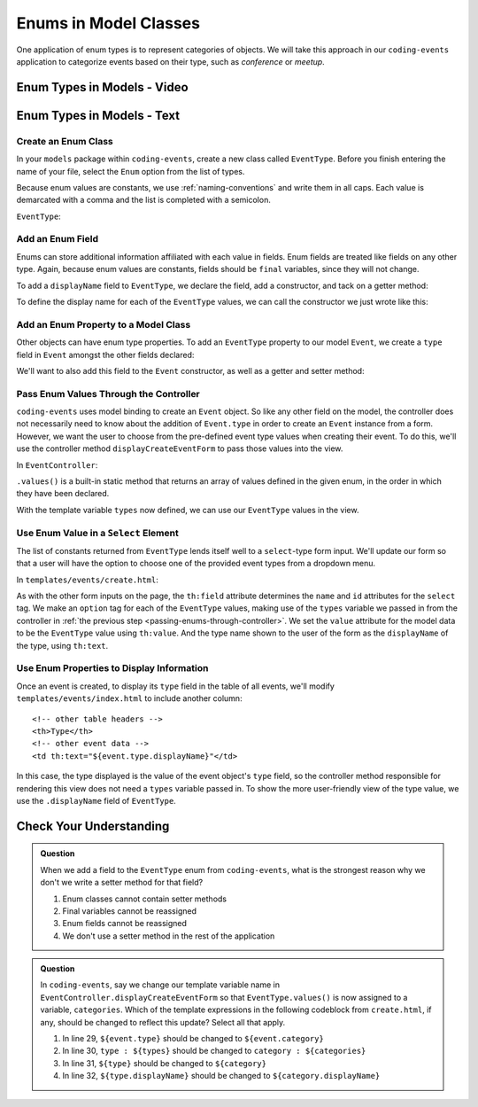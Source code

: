 Enums in Model Classes
======================

One application of enum types is to represent categories of objects. We will take this approach in our ``coding-events`` application to categorize events based on their type, such as *conference* or *meetup*.

Enum Types in Models - Video
----------------------------

.. TODO: add video

.. starting branch: display-error-messages
.. ending branch: enums

Enum Types in Models - Text
---------------------------

Create an Enum Class
^^^^^^^^^^^^^^^^^^^^

In your ``models`` package within ``coding-events``, create a new class called ``EventType``. 
Before you finish entering the name of your file, select the ``Enum`` option from the list of 
types.

.. TODO: maybe add figure?

Because enum values are constants, we use :ref:`naming-conventions` and write them in all caps.
Each value is demarcated with a comma and the list is completed with a semicolon.

``EventType``:

.. sourcecode:: java
   :lineno-start: 6

   public enum EventType {

      CONFERENCE,
      MEETUP,
      WORKSHOP,
      SOCIAL;

   }

Add an Enum Field
^^^^^^^^^^^^^^^^^

Enums can store additional information affiliated with each value in fields. Enum fields 
are treated like fields on any other type. Again, because enum values are constants, fields 
should be ``final`` variables, since they will not change. 

To add a ``displayName`` field to ``EventType``, we declare the field, add a constructor, and 
tack on a getter method:

.. sourcecode:: java
   :lineno-start: 13

   private final String displayName;

   EventType(String displayName) {
      this.displayName = displayName;
   }

   public String getDisplayName() {
      return displayName;
   }


To define the display name for each of the ``EventType`` values, we can call the constructor we 
just wrote like this:

.. sourcecode:: java
   :lineno-start: 6

   public enum EventType {

      CONFERENCE("Conference"),
      MEETUP("Meetup"),
      WORKSHOP("Workshop"),
      SOCIAL("Social");

      private final String displayName;

      EventType(String displayName) {
         this.displayName = displayName;
      }

      public String getDisplayName() {
         return displayName;
      }

   }

Add an Enum Property to a Model Class
^^^^^^^^^^^^^^^^^^^^^^^^^^^^^^^^^^^^^

Other objects can have enum type properties. To add an ``EventType`` property to our model ``Event``,
we create a ``type`` field in ``Event`` amongst the other fields declared:

.. sourcecode:: java
   :lineno-start: 25

   // other Event field declarations

   private EventType type;

   // Event methods

We'll want to also add this field to the ``Event`` constructor, as well as a getter and setter 
method:

.. sourcecode:: java
   :lineno-start: 27

   private EventType type;

   public Event(String name, String description, String contactEmail, EventType type) {
      this();
      this.name = name;
      this.description = description;
      this.contactEmail = contactEmail;
      this.type = type;
   }

   public EventType getType() {
      return type;
   }

   public void setType(EventType type) {
      this.type = type;
   }

.. _passing-enums-through-controller:

Pass Enum Values Through the Controller
^^^^^^^^^^^^^^^^^^^^^^^^^^^^^^^^^^^^^^^

``coding-events`` uses model binding to create an ``Event`` object. So like any other field on 
the model, the controller does not necessarily need to know about the addition of ``Event.type`` 
in order to create an ``Event`` instance from a form. However, we want the user to choose from 
the pre-defined event type values when creating their event. To do this, we'll use the 
controller method ``displayCreateEventForm`` to pass those values into the view.

In ``EventController``:

.. sourcecode:: java
   :lineno-start: 26

   @GetMapping("create")
   public String displayCreateEventForm(Model model) {
      model.addAttribute("title", "Create Event");
      model.addAttribute(new Event());
      model.addAttribute("types", EventType.values());
      return "events/create";
   }

``.values()`` is a built-in static method that returns an array of values defined in 
the given enum, in the order in which they have been declared.

With the template variable ``types`` now defined, we can use our ``EventType`` values in the view.

Use Enum Value in a ``Select`` Element
^^^^^^^^^^^^^^^^^^^^^^^^^^^^^^^^^^^^^^

The list of constants returned from ``EventType`` lends itself well to a ``select``-type form 
input. We'll update our form so that a user will have the option to choose one of the provided 
event types from a dropdown menu.

In ``templates/events/create.html``:

.. sourcecode:: html
   :lineno-start: 27

   <div class="form-group">
      <label> Type
      <select th:field="${event.type}">
         <option th:each="type : ${types}"
                  th:value="${type}"
                  th:text="${type.displayName}"
         ></option>
      </select>
      </label>
   </div>

As with the other form inputs on the page, the ``th:field`` attribute determines the ``name``
and ``id`` attributes for the ``select`` tag. We make an ``option`` tag for each of the ``EventType``
values, making use of the ``types`` variable we passed in from the controller in 
:ref:`the previous step <passing-enums-through-controller>`. We set the ``value`` attribute for the 
model data to be the ``EventType`` value using ``th:value``. And the type name shown to the user 
of the form as the ``displayName`` of the type, using ``th:text``.

Use Enum Properties to Display Information
^^^^^^^^^^^^^^^^^^^^^^^^^^^^^^^^^^^^^^^^^^

Once an event is created, to display its ``type`` field in the table of all events, we'll modify 
``templates/events/index.html`` to include another column:

::

   <!-- other table headers -->
   <th>Type</th>
   <!-- other event data -->
   <td th:text="${event.type.displayName}"</td>

In this case, the type displayed is the value of the event object's ``type`` field, so the controller 
method responsible for rendering this view does not need a ``types`` variable passed in. To show the 
more user-friendly view of the type value, we use the ``.displayName`` field of ``EventType``.

Check Your Understanding
------------------------

.. admonition:: Question

   When we add a field to the ``EventType`` enum from ``coding-events``, what is the strongest 
   reason why we don't we write a setter method for that field?

   #. Enum classes cannot contain setter methods
   #. Final variables cannot be reassigned
   #. Enum fields cannot be reassigned
   #. We don't use a setter method in the rest of the application

.. ans: b, Final variables cannot be reassigned

.. admonition:: Question

   In ``coding-events``, say we change our template variable name in 
   ``EventController.displayCreateEventForm`` so that ``EventType.values()`` is now assigned to 
   a variable, ``categories``. Which of the template expressions in the following codeblock 
   from ``create.html``, if any, should be changed to reflect this update? Select all that apply.

   .. sourcecode:: html
      :lineno-start: 27

      <div class="form-group">
         <label> Type
         <select th:field="${event.type}">
            <option th:each="type : ${types}"
                     th:value="${type}"
                     th:text="${type.displayName}"
            ></option>
         </select>
         </label>
      </div>

   #. In line 29, ``${event.type}`` should be changed to ``${event.category}``
   #. In line 30, ``type : ${types}`` should be changed to ``category : ${categories}``
   #. In line 31, ``${type}`` should be changed to ``${category}``
   #. In line 32, ``${type.displayName}`` should be changed to ``${category.displayName}``

.. ans: b, c, and d, lines 30,31, and 32

